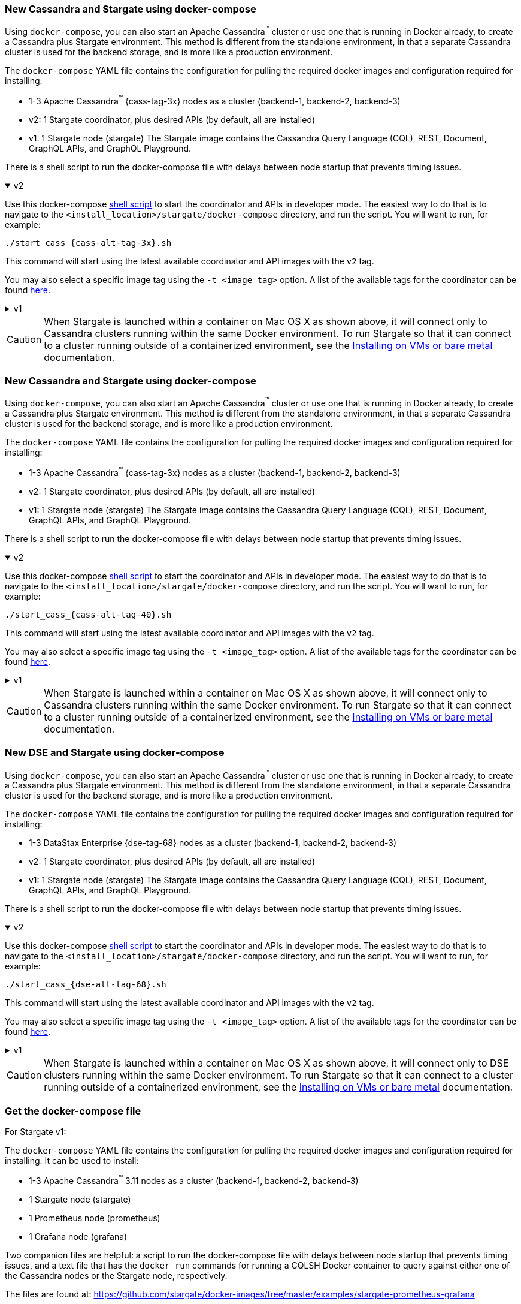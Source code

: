 // tag::3x[]
=== New Cassandra and Stargate using docker-compose 

Using `docker-compose`, you can also start an Apache Cassandra^(TM)^ cluster or use one that is running in Docker already, to create a Cassandra plus Stargate environment. 
This method is different from the standalone environment, in that a separate Cassandra cluster is used for the backend storage, and is more like a production environment.

The `docker-compose` YAML file contains the configuration for pulling the
required docker images and configuration required for installing:

* 1-3 Apache Cassandra^(TM)^ {cass-tag-3x} nodes as a cluster (backend-1, backend-2, backend-3)
* v2: 1 Stargate coordinator, plus desired APIs (by default, all are installed)
* v1: 1 Stargate node (stargate) The Stargate image contains the Cassandra Query Language (CQL), REST, Document, GraphQL APIs, and GraphQL Playground.

There is a shell script to run the docker-compose file with
delays between node startup that prevents timing issues.

// LLP 09.28.2022 NEED TO ADD BACK IN A SEPARATE SECTION FOR THIS IN THE DOCKER-COMPOSE directory
//  and a text file that has the `docker run` commands for running a CQLSH Docker container to query against either one of the Cassandra nodes or the Stargate node, respectively.

.v2
[%collapsible%open]
===== 
Use this docker-compose https://github.com/stargate/stargate/blob/v2.0.0/docker-compose/cassandra-3.11/start_cass_311.sh[shell script] to start the coordinator and APIs in developer mode.
The easiest way to do that is to navigate to the `<install_location>/stargate/docker-compose` directory, and run the script.
You will want to run, for example:

[source,bash,subs="attributes+"]
----
./start_cass_{cass-alt-tag-3x}.sh
----

This command will start using the latest available coordinator and API images with the `v2` tag.

You may also select a specific image tag using the `-t <image_tag>` option. A list of the available tags for the coordinator can be found https://hub.docker.com/r/stargateio/coordinator-3_11/tags[here].
=====

.v1
[%collapsible]
=====
The files are found at the
https://github.com/stargate/docker-images/tree/master/examples/cassandra-{cass-tag-3x}[Stargate docker-images repository].

Run the script after downloading the files:

[source,bash,subs="attributes+"]
----
./start_stargate-cass311.sh
----
=====

CAUTION: When Stargate is launched within a container on Mac OS X as shown above,
it will connect only to Cassandra clusters running within the same Docker
environment. To run Stargate so that it can connect to a cluster running outside
of a containerized environment,
see the xref:install:install_vm_cass_3x.adoc[Installing on VMs or bare metal] documentation.

//end::3x[]

// tag::40[]
=== New Cassandra and Stargate using docker-compose

Using `docker-compose`, you can also start an Apache Cassandra^(TM)^ cluster or use one that is running in Docker already, to create a Cassandra plus Stargate environment. 
This method is different from the standalone environment, in that a separate Cassandra cluster is used for the backend storage, and is more like a production environment.

The `docker-compose` YAML file contains the configuration for pulling the
required docker images and configuration required for installing:

* 1-3 Apache Cassandra^(TM)^ {cass-tag-3x} nodes as a cluster (backend-1, backend-2, backend-3)
* v2: 1 Stargate coordinator, plus desired APIs (by default, all are installed)
* v1: 1 Stargate node (stargate) The Stargate image contains the Cassandra Query Language (CQL), REST, Document, GraphQL APIs, and GraphQL Playground.

There is a shell script to run the docker-compose file with
delays between node startup that prevents timing issues.

// LLP 09.28.2022 NEED TO ADD BACK IN A SEPARATE SECTION FOR THIS IN THE DOCKER-COMPOSE directory
//  and a text file that has the `docker run` commands for running a CQLSH Docker container to query against either one of the Cassandra nodes or the Stargate node, respectively.

.v2
[%collapsible%open]
===== 
Use this docker-compose https://github.com/stargate/stargate/blob/v2.0.0/docker-compose/cassandra-4.0/start_cass_40.sh[shell script] to start the coordinator and APIs in developer mode.
The easiest way to do that is to navigate to the `<install_location>/stargate/docker-compose` directory, and run the script.
You will want to run, for example:

[source,bash,subs="attributes+"]
----
./start_cass_{cass-alt-tag-40}.sh
----

This command will start using the latest available coordinator and API images with the `v2` tag.

You may also select a specific image tag using the `-t <image_tag>` option. A list of the available tags for the coordinator can be found https://hub.docker.com/r/stargateio/coordinator-4_0/tags[here].
=====

.v1
[%collapsible]
=====
The files are found at the
https://github.com/stargate/docker-images/tree/master/examples/cassandra-{cass-tag-40}[Stargate docker-images repository].

Run the script after downloading the files:

[source,bash,subs="attributes+"]
----
./start_stargate-cass40.sh
----
=====
CAUTION: When Stargate is launched within a container on Mac OS X as shown above,
it will connect only to Cassandra clusters running within the same Docker
environment. To run Stargate so that it can connect to a cluster running outside
of a containerized environment,
see the xref:install:install_vm_cass_40.adoc[Installing on VMs or bare metal] documentation.

// end::40[]

// tag::dse_68[]
=== New DSE and Stargate using docker-compose

Using `docker-compose`, you can also start an Apache Cassandra^(TM)^ cluster or use one that is running in Docker already, to create a Cassandra plus Stargate environment. 
This method is different from the standalone environment, in that a separate Cassandra cluster is used for the backend storage, and is more like a production environment.

The `docker-compose` YAML file contains the configuration for pulling the
required docker images and configuration required for installing:

* 1-3 DataStax Enterprise {dse-tag-68} nodes as a cluster (backend-1, backend-2, backend-3)
* v2: 1 Stargate coordinator, plus desired APIs (by default, all are installed)
* v1: 1 Stargate node (stargate) The Stargate image contains the Cassandra Query Language (CQL), REST, Document, GraphQL APIs, and GraphQL Playground.

There is a shell script to run the docker-compose file with
delays between node startup that prevents timing issues.

// LLP 09.28.2022 NEED TO ADD BACK IN A SEPARATE SECTION FOR THIS IN THE DOCKER-COMPOSE directory
//  and a text file that has the `docker run` commands for running a CQLSH Docker container to query against either one of the Cassandra nodes or the Stargate node, respectively.

.v2
[%collapsible%open]
===== 
Use this docker-compose https://github.com/stargate/stargate/blob/v2.0.0/docker-compose/dse-6.8/start_dse_68.sh[shell script] to start the coordinator and APIs in developer mode.
The easiest way to do that is to navigate to the `<install_location>/stargate/docker-compose` directory, and run the script.
You will want to run, for example:

[source,bash,subs="attributes+"]
----
./start_cass_{dse-alt-tag-68}.sh
----

This command will start using the latest available coordinator and API images with the `v2` tag.

You may also select a specific image tag using the `-t <image_tag>` option. A list of the available tags for the coordinator can be found https://hub.docker.com/r/stargateio/coordinator-dse-68/tags[here].
=====

.v1
[%collapsible]
=====
The files are found at the
https://github.com/stargate/docker-images/tree/master/examples/dse-6.8[Stargate docker-images repository].

Run the script after downloading the files:

[source,bash,subs="attributes+"]
----
./start_stargate-dse68.sh
----
=====

[CAUTION]
==== 
When Stargate is launched within a container on Mac OS X as shown above,
it will connect only to DSE clusters running within the same Docker
environment. 
To run Stargate so that it can connect to a cluster running outside of a containerized environment,
see the xref:install:install_vm_dse_68.adoc[Installing on VMs or bare metal] documentation.
====

// end::dse_68[]

// tag::metrics[]
=== Get the docker-compose file
For Stargate v1:

The `docker-compose` YAML file contains the configuration for pulling the
required docker images and configuration required for installing.
It can be used to install:

* 1-3 Apache Cassandra^(TM)^ 3.11 nodes as a cluster (backend-1, backend-2, backend-3)
* 1 Stargate node (stargate)
* 1 Prometheus node (prometheus)
* 1 Grafana node (grafana)

Two companion files are helpful: a script to run the docker-compose file with
delays between node startup that prevents timing issues, and a text file that
has the `docker run` commands for running a CQLSH Docker container to query against either one of the Cassandra nodes or the Stargate node,
respectively.

The files are found at:
https://github.com/stargate/docker-images/tree/master/examples/stargate-prometheus-grafana[https://github.com/stargate/docker-images/tree/master/examples/stargate-prometheus-grafana]

Run the script after downloading the files:

[source,bash,subs="attributes+"]
----
./start_stargate-prometheus-grafana.sh
----
// end::metrics[]
